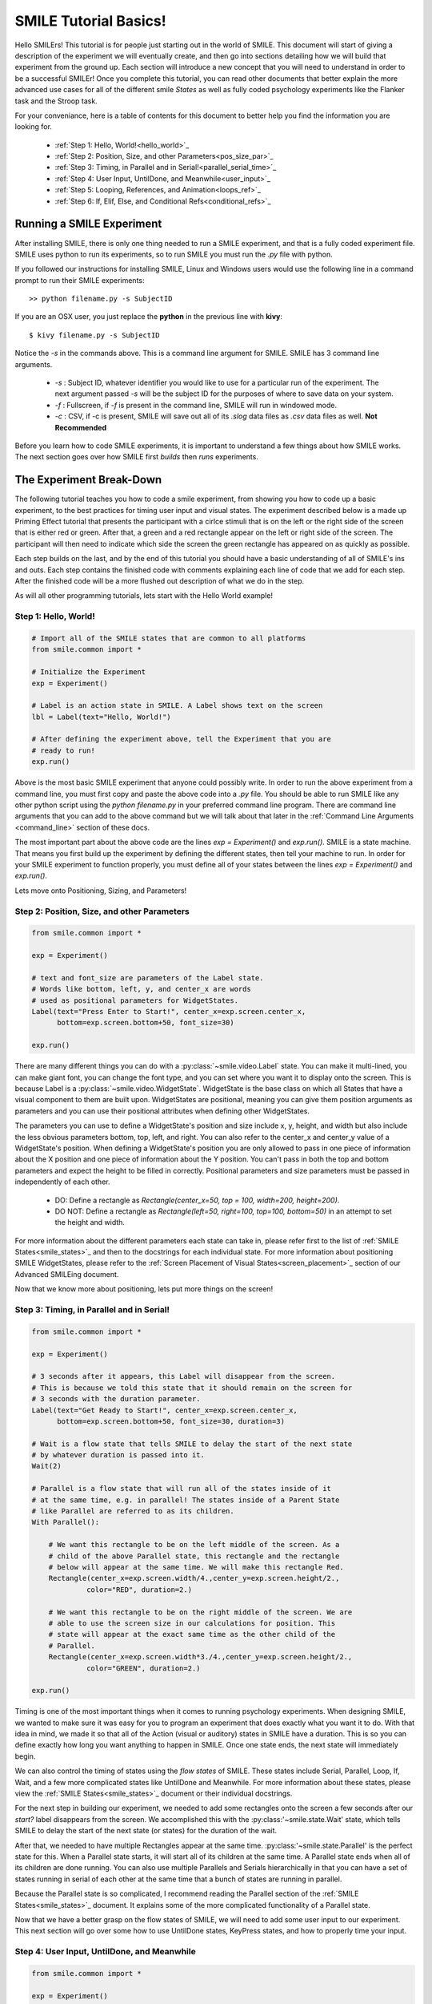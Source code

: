 ======================
SMILE Tutorial Basics!
======================

Hello SMILErs! This tutorial is for people just starting out in the world of
SMILE. This document will start of giving a description of the experiment we
will eventually create, and then go into sections detailing how we will build
that experiment from the ground up. Each section will introduce a new concept
that you will need to understand in order to be a successful SMILEr! Once you
complete this tutorial, you can read other documents that better explain the
more advanced use cases for all of the different smile *States* as well as
fully coded psychology experiments like the Flanker task and the Stroop task.

For your conveniance, here is a table of contents for this document to better
help you find the information you are looking for.

    - :ref:`Step 1: Hello, World!<hello_world>`_

    - :ref:`Step 2: Position, Size, and other Parameters<pos_size_par>`_

    - :ref:`Step 3: Timing, in Parallel and in Serial!<parallel_serial_time>`_

    - :ref:`Step 4: User Input, UntilDone, and Meanwhile<user_input>`_

    - :ref:`Step 5: Looping, References, and Animation<loops_ref>`_

    - :ref:`Step 6: If, Elif, Else, and Conditional Refs<conditional_refs>`_

Running a SMILE Experiment
==========================

After installing SMILE, there is only one thing needed to run a SMILE
experiment, and that is a fully coded experiment file. SMILE uses python to run
its experiments, so to run SMILE you must run the *.py* file with python.

If you followed our instructions for installing SMILE, Linux and Windows users
would use the following line in a command prompt to run their SMILE experiments:

::

    >> python filename.py -s SubjectID

If you are an OSX user, you just replace the **python** in the previous line
with **kivy**:

::

    $ kivy filename.py -s SubjectID

Notice the *-s* in the commands above. This is a command line argument for
SMILE. SMILE has 3 command line arguments.

    - *-s* : Subject ID, whatever identifier you would like to use for a particular run of the experiment. The next argument passed *-s* will be the subject ID for the purposes of where to save data on your system.

    - *-f* : Fullscreen, if *-f* is present in the command line, SMILE will run in windowed mode.

    - *-c* : CSV, if -c is present, SMILE will save out all of its *.slog* data files as *.csv* data files as well. **Not Recommended**

Before you learn how to code SMILE experiments, it is important to understand
a few things about how SMILE works. The next section goes over how SMILE
first *builds* then *runs* experiments.

The Experiment Break-Down
=========================

The following tutorial teaches you how to code a smile experiment, from showing
you how to code up a basic experiment, to the best practices for timing user
input and visual states. The experiment described below is a made up Priming
Effect tutorial that presents the participant with a cirlce stimuli that is
on the left or the right side of the screen that is either red or green. After
that, a green and a red rectangle appear on the left or right side of the screen.
The participant will then need to indicate which side the screen the green rectangle
has appeared on as quickly as possible.

Each step builds on the last, and by the end of this tutorial you should have a
basic understanding of all of SMILE's ins and outs. Each step contains the
finished code with comments explaining each line of code that we add for each
step. After the finished code will be a more flushed out description of what we
do in the step.

As will all other programming tutorials, lets start with the Hello World example!

.. _hello_world:

Step 1: Hello, World!
+++++++++++++++++++++

.. code-block:: python

    # Import all of the SMILE states that are common to all platforms
    from smile.common import *

    # Initialize the Experiment
    exp = Experiment()

    # Label is an action state in SMILE. A Label shows text on the screen
    lbl = Label(text="Hello, World!")

    # After defining the experiment above, tell the Experiment that you are
    # ready to run!
    exp.run()

Above is the most basic SMILE experiment that anyone could possibly write. In
order to run the above experiment from a command line, you must first copy and
paste the above code into a *.py* file. You should be able to run SMILE like any
other python script using the *python filename.py* in your preferred command
line program. There are command line arguments that you can add to the above
command but we will talk about that later in the
:ref:`Command Line Arguments <command_line>` section of these docs.

The most important part about the above code are the lines *exp = Experiment()*
and *exp.run()*.  SMILE is a state machine. That means you first build up the
experiment by defining the different states, then tell your machine to run. In
order for your SMILE experiment to function properly, you must define all of
your states between the lines *exp = Experiment()* and *exp.run()*.

Lets move onto Positioning, Sizing, and Parameters!

.. _pos_size_par:

Step 2: Position, Size, and other Parameters
++++++++++++++++++++++++++++++++++++++++++++

.. code-block:: python


    from smile.common import *

    exp = Experiment()

    # text and font_size are parameters of the Label state.
    # Words like bottom, left, y, and center_x are words
    # used as positional parameters for WidgetStates.
    Label(text="Press Enter to Start!", center_x=exp.screen.center_x,
          bottom=exp.screen.bottom+50, font_size=30)

    exp.run()

There are many different things you can do with a :py:class:`~smile.video.Label`
state. You can make it multi-lined, you can make giant font, you can change the
font type, and you can set where you want it to display onto the screen. This is
because Label is a :py:class:`~smile.video.WidgetState`. WidgetState is the base
class on which all States that have a visual component to them are built upon.
WidgetStates are positional, meaning you can give them position arguments as
parameters and you can use their positional attributes when defining other
WidgetStates.

The parameters you can use to define a WidgetState's position and size include
x, y, height, and width but also include the less obvious parameters bottom,
top, left, and right. You can also refer to the center_x and center_y value of a
WidgetState's position. When defining a WidgetState's position you are only
allowed to pass in one piece of information about the X position and one piece
of information about the Y position. You can't pass in both the top and bottom
parameters and expect the height to be filled in correctly. Positional
parameters and size parameters must be passed in independently of each other.

    - DO: Define a rectangle as *Rectangle(center_x=50, top = 100, width=200, height=200)*.

    - DO NOT: Define a rectangle as *Rectangle(left=50, right=100, top=100, bottom=50)* in an attempt to set the height and width.

For more information about the different parameters each state can take in,
please refer first to the list of :ref:`SMILE States<smile_states>`_ and then to
the docstrings for each individual state. For more information about positioning
SMILE WidgetStates, please refer to the
:ref:`Screen Placement of Visual States<screen_placement>`_ section of our
Advanced SMILEing document.

Now that we know more about positioning, lets put more things on the screen!

.. _parallel_serial_time:

Step 3: Timing, in Parallel and in Serial!
++++++++++++++++++++++++++++++++++++++++++

.. code-block:: python

    from smile.common import *

    exp = Experiment()

    # 3 seconds after it appears, this Label will disappear from the screen.
    # This is because we told this state that it should remain on the screen for
    # 3 seconds with the duration parameter.
    Label(text="Get Ready to Start!", center_x=exp.screen.center_x,
          bottom=exp.screen.bottom+50, font_size=30, duration=3)

    # Wait is a flow state that tells SMILE to delay the start of the next state
    # by whatever duration is passed into it.
    Wait(2)

    # Parallel is a flow state that will run all of the states inside of it
    # at the same time, e.g. in parallel! The states inside of a Parent State
    # like Parallel are referred to as its children.
    With Parallel():

        # We want this rectangle to be on the left middle of the screen. As a
        # child of the above Parallel state, this rectangle and the rectangle
        # below will appear at the same time. We will make this rectangle Red.
        Rectangle(center_x=exp.screen.width/4.,center_y=exp.screen.height/2.,
                 color="RED", duration=2.)

        # We want this rectangle to be on the right middle of the screen. We are
        # able to use the screen size in our calculations for position. This
        # state will appear at the exact same time as the other child of the
        # Parallel.
        Rectangle(center_x=exp.screen.width*3./4.,center_y=exp.screen.height/2.,
                 color="GREEN", duration=2.)

    exp.run()

Timing is one of the most important things when it comes to running psychology
experiments. When designing SMILE, we wanted to make sure it was easy for you to
program an experiment that does exactly what you want it to do. With that idea
in mind, we made it so that all of the Action (visual or auditory) states in
SMILE have a duration. This is so you can define exactly how long you want
anything to happen in SMILE. Once one state ends, the next state will
immediately begin.

We can also control the timing of states using the *flow states* of SMILE. These
states include Serial, Parallel, Loop, If, Wait, and a few more complicated
states like UntilDone and Meanwhile. For more information about these states,
please view the :ref:`SMILE States<smile_states>`_ document or their individual
docstrings.

For the next step in building our experiment, we needed to add some rectangles
onto the screen a few seconds after our *start?* label disappears from the
screen. We accomplished this with the :py:class:'~smile.state.Wait' state, which
tells SMILE to delay the start of the next state (or states) for the duration of
the wait.

After that, we needed to have multiple Rectangles appear at the same time.
:py:class:'~smile.state.Parallel' is the perfect state for this. When a Parallel
state starts, it will start all of its children at the same time. A Parallel
state ends when all of its children are done running. You can also use multiple
Parallels and Serials hierarchically in that you can have a set of states
running in serial of each other at the same time that a bunch of states are
running in parallel.

Because the Parallel state is so complicated, I recommend reading the Parallel
section of the :ref:`SMILE States<smile_states>`_ document. It explains some of
the more complicated functionality of a Parallel state.

Now that we have a better grasp on the flow states of SMILE, we will need to
add some user input to our experiment. This next section will go over some
how to use UntilDone states, KeyPress states, and how to properly time your
input.

.. _user_input

Step 4: User Input, UntilDone, and Meanwhile
++++++++++++++++++++++++++++++++++++++++++++

.. code-block:: python

    from smile.common import *

    exp = Experiment()

    Label(text="Press Enter to Start!", center_x=exp.screen.center_x,
          bottom=exp.screen.bottom+50, font_size=30)

    # UntilDone is a state that runs its children in parallel with the previous
    # state. When the children of the children of the UntilDone finish running,
    # the previous state will be canceled, even if it means ending early.
    with UntilDone():
        KeyPress(keys=["ENTER"])

    Wait(2)

    # We added in this label to give our participants a little more direction.
    # Notice text_size and font_size. text_size is a parameter that dictates the
    # size of the Label, in the form of (width, height) in pixels. If None is
    # passed into the height, you have created a multi-line Label with a fixed
    # max width.
    Label(Text="Press F for left and J for right. The experiment will begin momentarily", text_size=(500, None),
          font_size=30, duration=4.)

    Wait(2)

    With Parallel():
        Rectangle(center_x=exp.screen.width/4.,center_y=exp.screen.height/2.,
                 color='RED', duration=2.)
        Rectangle(center_x=exp.screen.width*3./4.,center_y=exp.screen.height/2.,
                 color='GREEN', duration=2.)

    # Meanwhile, like UntilDone, runs its children in parallel of the previous
    # state. The difference is that when the previous state finishes, the
    # children of the meanwhile will be canceled, even if it means ending early.
    with Meanwhile():

        # You can provide a list of acceptable keys into a KeyPress state. This
        # state will only accept those keys as input. you are able to access the
        # response key and the correctness of the response via the attributes
        # "pressed" and "correct". kp.correct would return True if they pressed
        # the J key in this case.
        kp = KeyPress(keys=['F','J'], correct_resp='J',)

    exp.run()

SMILE has two main forms of input to an experiment. It has Keyboard input
through the :py:class:'~smile.keyboard.KeyPress' state, and mouse input via the
:py:class:'~smile.mouse.MousePress' state. The third form of input is the
:py:class:'~smile.video.ButtonPress' Parent state that works with the visual
:py:class:'~smile.video.Button' state. All of these states have the ability for
you to choose the buttons or keys that are *legal* inputs, pick the input that
is the correct response, and even give it a time in which to base the reaction
time of the state.

For our experiment, we want to record a KeyPress while the rectangles are on
the screen. In order to do this right, we need to use one of our Flow States
called the :py:class:'~smile.state.Meanwhile' state. A Meanwhile is a Parent
state that will run its children serially(one after the other) in parallel with
the previous state, and cancel its children when the previous state has ended.
Earlier in the experiment we made use of the :py:class:`~smile.state.UntilDone`
state when creating an instructions screen. An UntilDone is a Parent state that
will run its children serially(one after the other) in parallel with the
previous state, just like the Meanwhile, but once its children are done running
it will cancel the previous state(the opposite of the Meanwhile). Both states
will be useful in different situations but it takes some time to master when
each one is the most useful.

.. note::

    A simple trick to figure out whether to use a Meanwhile state or an UntilDone state is to listen to the word you use when describing the situation. If you want to do something until something else is done, you would use the UntilDone state. If you want to do something while something else is happening, you would use the Meanwhile state.

Pay attention to the Meanwhile in our above experiment. Meanwhiles, like the
UntilDone states, will run their children in parallel of the previous state. In
our case, the previous state is a Parallel with our Rectangles in it. This
means you will be able to input a key for KeyPress as long as that Parallel
hasn't ended. Since our experiment is a 2 choice task, we are able to set the
*keys* parameter of KeyPress as 'F' and 'J'. We also want to set our correct
response through the correct_resp parameter. Eventaully, our correct response
will be different depending on where we are in the experiment, but for now we
just set the correct_resp to be 'J'.

At this point in the tutorial, we have a few states that all run once. In order
run things many times with many different conditions, we will need to introduce
our next SMILE flow state, the Loop State.

.. _loops_ref

Step 5: Looping, References, and Animation
++++++++++++++++++++++++++++++++++++++++++

.. code-block:: python

    from smile.common import *
    import random

    # Because our experiment is starting to get more complicated, we use a line
    # like this or a predefined function to create a list of dictionaries that
    # contains all of the information that SMILE will need to run each *trial*
    # of your experiment. Ours is simple and every trial will only need to know
    # what color goes on what side.
    block = [{'left_color': 'RED', 'right_color': 'GREEN', 'correct_key':'J'}]*50 + [{'left_color': 'GREEN', 'right_color': 'RED', 'correct_key':'F'}]*50
    random.shuffle(block)

    exp = Experiment()

    Label(Text="Press F if the left rectangle is green and J if the right rectangle is green. The experiment will begin when you press ENTER.",
          text_size=(500, None), font_size=30, duration=4.)
    with UntilDone():
        KeyPress(keys=["ENTER"])
    Wait(2)



    # Loop is a Parent State that will run its children as many times as you
    # want. In the case below, the Loop will run for as many iterations as there
    # are items in the list *block*. There are 100 trials defined above, so our
    # loop will run 100 times. trail is the variable that allows us to the
    # different iterations of each loop. *trial.current* is a reference to the
    # current iteration, and acts as your portal to any information residing
    # inside *block*
    With Loop(block) as trial:
        With Parallel():

            # As you can see below, trial.current is acting as our link to the
            # current iteration of the loop. Since each item in block is a
            # dictionary object, we are able to index into trial.current using
            # the same keys that exist in our dictionary that we setup above.
            Rectangle(center_x=exp.screen.width/4.,center_y=exp.screen.height/2.,
                     color=trial.current['left_color'], duration=2.)
            Rectangle(center_x=exp.screen.width*3./4.,center_y=exp.screen.height/2.,
                     color=trial.current['right_color'], duration=2.)
        with Meanwhile():
            # We created our list of dictionaries to include every peice of
            # information that we need in each trial. That includes which
            # key will be the correct key to press.
            kp = KeyPress(keys=['F','J'], correct_resp=trial.current['correct_key'])

    exp.run()

At this point in the tutorial, it is going to be important to clarify the
difference between Run time and Build time. Build time is the time between the
declaration of Experiment, 'exp = Experiment()', and when you run your built
experiment with the line 'exp.run()'. Run time is everything after the call to
'exp.run()'. With SMILE you build your experiment up, providing references to
different values between states, and then when you are ready you run it. In
order to allow people to make references to values that might not exist until
the experiment is running, we cre ate the :py:class:'~smile.ref.Ref' object.

A *Ref*, at its simplest, is a delayed function call. It contains two
attributes, a *func* and a *value*. SMILE will know when the result of a ref is
needed by the experiment, and then attempt to evaluate it by passing the *value*
into the *func*. *Ref*s allow you to reference the values of widths, heights,
or any value that isn't defined until the experiment is running during
*Build Time*. *Ref*s are also recursive. If a Ref's *value* is another Ref, it
will attempt to evaluate the value of that Ref before passing it into the
*func*. For more information about Refs, including the ability to use normal
opperators(+, -, *, /) on them and how they interact with lists, please refer
to the :ref:`SMILE References<setting_in_rt>`_ document in the Advanced SMILE
section.

Understanding Refs is important to understanding all of the more complicated
states in SMILE. The :py:class:'~smile.state.Loop' state was introduced in this
step. Loop will allow you to run chunks of your experiment multiple times. The
ammount of times that a Loop will run can be set in many different ways. Above,
we pass in a list of dictionaries to our Loop that will tell the loop to run
for as many times as the length of the list. Since *block* has a length of 100,
our loop will run 100 times. You can also pass in an integer to the loop to
tell it to run a set number of times. Lastly, you can tell a Loop to loop while
a Ref evaluates to True. For more information about the many uses of a Loop
state, please look at the :ref:`SMILE States<smile_states>`_ document.

If you understand the pythonic *with* and *as* statements, you know that when
we write the line `with Loop(block) as trial:` the variable *trial* will
containt the object created by *Loop(block)*. Since we do not have access to
the current item from *block* during build time, we use the *trial.current* Ref
to reference the current value of each iteration of the loop. You can also
reference the loop number with the Ref *trial.i*. You are able to treat
*trial.current* as if it was one of the items in the list *block*. Since
*block* contains a list of dictionaries, you can index into *trial.current*
using the same strings that we setup above, ala *trial.current['left_color']*.

.. warning::

    Whether it be a list or a dictionary, you cannot use a ref to index into either of these objects. For example, if you wanted to index into *ex_list* with *trial.current['index_num']*, you can't do `ex_list[trial.current['index_num']]`. This line will error out by saying that the index is invalid. Instead, refer to the documentation for *Ref.getitem()* for the way to index into an object with a Ref.

Now that we have a better understanding of Refs and build time vs run time, we
can now move onto more complicated applications of these concepts. Mainly, the
next section will cover the conditional States, If, Elif, and Else, as well as
the conditional Refs, *Ref.cond*.

.. _conditional_refs

Step 6: If, Elif, Else, and Conditional Refs
++++++++++++++++++++++++++++++++++++++++++++

.. code-block:: python

    from smile.common import *
    import random
    # Now we are creating a list of dictionaries that has all of our conditions
    # in it. The *prime_* keys are associated with the new conditional that
    # we are adding to our experiment.
    block = [{'left_color': 'RED', 'right_color': 'GREEN', 'correct_key':'J', 'prime_side':'left','prime_color':'RED'}]*10 + \
            [{'left_color': 'RED', 'right_color': 'GREEN', 'correct_key':'J', 'prime_side':'left','prime_color':'GREEN'}]*10 + \
            [{'left_color': 'RED', 'right_color': 'GREEN', 'correct_key':'J', 'prime_side':'right','prime_color':'RED'}]*10 + \
            [{'left_color': 'RED', 'right_color': 'GREEN', 'correct_key':'J', 'prime_side':'right','prime_color':'GREEN'}]*10 + \
            [{'left_color': 'GREEN', 'right_color': 'RED', 'correct_key':'F', 'prime_side':'left','prime_color':'RED'}]*10 + \
            [{'left_color': 'GREEN', 'right_color': 'RED', 'correct_key':'F', 'prime_side':'left','prime_color':'GREEN'}]*10 + \
            [{'left_color': 'GREEN', 'right_color': 'RED', 'correct_key':'F', 'prime_side':'right','prime_color':'RED'}]*10 + \
            [{'left_color': 'GREEN', 'right_color': 'RED', 'correct_key':'F', 'prime_side':'right','prime_color':'GREEN'}]*10

    # Priming shape on screen Duration
    PRIME_DUR = .2
    # Between priming  and stim duration
    PRIME_ISI = .2
    # Stimulus duration
    STIM_DUR = 2.
    INTER_TRIAL_INTERVAL=1.
    INTER_TRIAL_JITTER=.5
    random.shuffle(block)

    exp = Experiment()

    Label(Text="Press F if the left rectangle is green and J if the right rectangle is green. The experiment will begin when you press ENTER.",
          text_size=(500, None), font_size=30, duration=4.)
    with UntilDone():
        KeyPress(keys=["ENTER"])
    Wait(2)

    With Loop(block) as trial:

        # We are finally ready to add the priming stimulus to the screen! We
        # will present a circle on a side of the screen that depends on which
        # trial of the Loop we are on.  The color of the circle will also
        # depend on the trial that we are on in the Loop. We use Ref.cond to
        # make Ref's whos value will change depending on the value of the
        # conditional, true or false.
        exp.prime_center_x = Ref.cond(trial.current['prime_side'] == "LEFT",
                                      true_value=exp.screen.width/4.,
                                      false_value=exp.screen.width*3./4.)

        # Setup the Priming Ellipse that will be shown before our actual trial
        # using both the ref we defined about and the 'prime_color' key from
        # our dictionary.
        prime_ell = Ellipse(center_x=exp.prime_center_x,
                            color=trial.current['prime_color'],
                            duration=PRIME_DUR)

        Wait(PRIME_ISI)

        With Parallel():
            Rectangle(center_x=exp.screen.width/4.,
                             center_y=exp.screen.height/2.,
                             color=trial.current['left_color'],
                             duration=STIM_DUR)
            Rectangle(center_x=exp.screen.width*3./4.,
                             center_y=exp.screen.height/2.,
                             color=trial.current['right_color'],
                             duration=STIM_DUR)
        with Meanwhile():
            kp = KeyPress(keys=['F','J'],
                          correct_resp=trial.current['correct_key'])


        # Utilizing the If and Else states, we are able to provide feedback to
        # our participants. If kp.correct is True, we will show "Correct!" in
        # Green on the screen, if kp.correct is False, we will show "Incorrect!"
        # in red.
        with If(kp.correct):
            Label(text="CORRECT!", color="GREEN", font_size=35, duration=2.)
        with Else():
            Label(text="INCORRECT!", color="RED", font_size=35, duration=2.)

        # Jitter allows you to create random duration waits that will last
        # duration and duration+jitter seconds.
        Wait(INTER_TRIAL_INVERVAL, jitter=INTER_TRIAL_JITTER)

    exp.run()

Now that we have a good understanding of build time vs run time, we can
introduce how SMILE handles conditionals. We have special states that allow you
to run sections of your state machine based on the results of a conditional.
These states are called the :py:class:`~smile.state.If`,
:py:class:`~smile.state.Elif`, and :py:class:`~smile.state.Else` states. If the
conditional that is passed into the *If* state evaluates as true, then the child
states of that *If* state will run. The same applies to the *Elif* state and its
 children. If all of the conditionals within the *If* state and the *Elif*
states evaluate to False, then the children of the *Else* state will run.

Refs also have the ability to be initialized with condtionals. We make use of
*Ref.cond* to create a ref that has one value if the conditional evaluates to
True, and another value if it evaluates to False. You can make good use of
*Ref.cond* if your experiment has many complex variables and conditionals.

*Loop* states also have a conditional parameter to them. Regardless of the
other parameters passed into your Loop, if the *conditional* you pass in
evaluates to False, then the Loop will not start its next iteration. This is
how you do While loops using SMILE state machines.

.. warning::

    If you are constructing conditionals that might contain a Ref object, you must use the '&' or '|' operators instead of using 'and' or 'or'. Refs cannot handle the 'and' and 'or' keywords.

Now that you have a basic understanding of how to create an experiment in
SMILE, it is important that we go over how to *Log* your data properly. We will
also go over the best practices that are needed to properly time the different
events in smile.


.. _timing_logging

Step 7: Logging and Good Timing Practices
+++++++++++++++++++++++++++++++++++++++++

.. code-block:: python

    from smile.common import *
    import random

    block = [{'left_color': 'RED', 'right_color': 'GREEN', 'correct_key':'J', 'prime_side':'left','prime_color':'RED'}]*10 + \
            [{'left_color': 'RED', 'right_color': 'GREEN', 'correct_key':'J', 'prime_side':'left','prime_color':'GREEN'}]*10 + \
            [{'left_color': 'RED', 'right_color': 'GREEN', 'correct_key':'J', 'prime_side':'right','prime_color':'RED'}]*10 + \
            [{'left_color': 'RED', 'right_color': 'GREEN', 'correct_key':'J', 'prime_side':'right','prime_color':'GREEN'}]*10 + \
            [{'left_color': 'GREEN', 'right_color': 'RED', 'correct_key':'F', 'prime_side':'left','prime_color':'RED'}]*10 + \
            [{'left_color': 'GREEN', 'right_color': 'RED', 'correct_key':'F', 'prime_side':'left','prime_color':'GREEN'}]*10 + \
            [{'left_color': 'GREEN', 'right_color': 'RED', 'correct_key':'F', 'prime_side':'right','prime_color':'RED'}]*10 + \
            [{'left_color': 'GREEN', 'right_color': 'RED', 'correct_key':'F', 'prime_side':'right','prime_color':'GREEN'}]*10


    PRIME_DUR = .2
    PRIME_ISI = .2
    STIM_DUR = 2.
    INTER_TRIAL_INTERVAL=1.
    INTER_TRIAL_JITTER=.5

    random.shuffle(block)

    exp = Experiment()

    Label(Text="Press F if the left rectangle is green and J if the right rectangle is green. The experiment will begin when you press ENTER.",
          text_size=(500, None), font_size=30, duration=4.)
    with UntilDone():
        KeyPress(keys=["ENTER"])
    Wait(2)

    With Loop(block) as trial:

        exp.prime_center_x = Ref.cond(trial.current['prime_side'] == "LEFT",
                                      true_value=exp.screen.width/4.,
                                      false_value=exp.screen.width*3./4.)

        prime_ell = Ellipse(center_x=exp.prime_center_x,
                            color=trial.current['prime_color'],
                            duration=PRIME_DUR)

        # Wait(until) will not end *until* prime_ell.disappear_time is not None
        Wait(until=prime_ell.disappear_time)

        # ResetClock will ensure that the next ensure that the next state, i.e.
        # Wait, will calculate its end time based upon the
        # prime_ell.disappear_time, and not its "start time". You want to use
        # ResetClock right before a state whose timing you need ensured to be
        # accurate. In this case, we want to make sure that the stimulus
        # rectangles come on the screen exactly PRIME_ISI seconds after the
        # priming ellipse.
        ResetClock(prime_ell.disappear_time['time'])
        Wait(PRIME_ISI)

        With Parallel():
            rec1 = Rectangle(center_x=exp.screen.width/4.,
                             center_y=exp.screen.height/2.,
                             color=trial.current['left_color'],
                             duration=STIM_DUR)
            rec2 = Rectangle(center_x=exp.screen.width*3./4.,
                             center_y=exp.screen.height/2.,
                             color=trial.current['right_color'],
                             duration=STIM_DUR)
        with Meanwhile():
            # KeyPress will the *base_time* parameter to calculate the
            # reaction time (rt) after a key is pressed.
            #  rt = press_time - base_time
            kp = KeyPress(keys=['F','J'],
                          correct_resp=trial.current['correct_key'],
                          base_time=rec1.appear_time['time'])

        Wait(.2)

        # The first argument is the dictionary *trial.current* which will save
        # out each key as a different column in our .slog. Our slog file name
        # will be *log_[name].slog* where *name* is the name parameter of
        # this state. We log everything that we could possibly need for later
        # analysis, including the appear and disappear times of important
        # stimuli and all of the info about each keypress. Each Keyword argument
        # that goes into the Log state will be turned into a separate column.
        Log(trial.current,
            name="PrimingEffect",
            prime_appear=prime_ell.appear_time,
            prime_disappear=prime_ell.disappear_time,
            stim_appear=rec1.appear_time,
            stim_disappear=rec1.disappear_time,
            correct=kp.correct,
            resp=kp.pressed,
            rt=kp.rt,
            base_time=kp.base_time,
            press_time=kp.press_time)

        with If(kp.correct):
            Label(text="CORRECT!", color="GREEN", font_size=35, duration=2.)
        with Else():
            Label(text="INCORRECT!", color="RED", font_size=35, duration=2.)

        Wait(INTER_TRIAL_INVERVAL, jitter=INTER_TRIAL_JITTER)

    exp.run()

In this section, we add in a few states that are vital for someone to
analyze our experiment. The :py:class:`~smile.state.Log` state allows us to
aggrigate all of the information important to analysis in one place, and the
:py:class:`~smile.state.ResetClock` state allows us to garuntee the timing of
certain states.

The *ResetClock* state takes in a time and then bases the next state's end time
on that time. In the case above, we used ResetClock to garuntee that our *Wait*
between the priming stimulus and the testing stimulus ended exactly PRIME_ISI
after the disappear_time of the *prime_ell*, not PRIME_ISI after the start of
the wait. If timing is important to your expierment, you will want to use
*ResetClock* every time you have a non_visual state that has a duration.
*ResetClock* should also only have a time passed into it that is definite. The
only times in SMILE that are the appear and disappear times of visual stimulus.
If you want to learn more about timing and why appear and disappear times are
definite, please read the :ref:`Timing<advanced_timing>`_ section of
*Advanced Smiling*.

.. warning::

    Using ResetClock correctly can give you better control over the timing of things in your experiment. Using ResetClock incorrectly can break everything and cause very unexpected timing errors. Use with Caution.

The *Log* state allows you to save out specific information to a .slog file.
SMILE, by default, saves out everything related to every state during your
experiment. It saves these data into a directory, depending on your OS, that
looks like *data/[experiemnt name]/[subject ID]/[log_file].slog*. The experiment
name can be passed into *Experiment* via the *name* parameter, and by default
it is "Smile". SMILE will create a separate file for each kind of state that
you use in your experiment. For example, each row in *state_Parallel.slog* will
be a different instance of the *Parallel* state, containing each peice of
information about them in different columns. The kinds of things that get logged
into the default state loggers are outlined in the docstrings of each state.
Because it would be difficult and time consuming to slog (get it?) through all
of those files, we created the *Log* state to allow you to just save out the
information that you think is important to your analysis later. Each
keyword arugment that you pass into the Log state will be a separate column in
your data.

.. note::

    A note about .slog files : each new line is compressed and writen to the end of the file during runtime. If you experiment, for whatever reason, crashes midway through running, you wont lose all of the data that you collected up until that point. All of that data will have already been saved out and you will be able to access it with our myriade of slog reading functions.

Lastly, we used the *base_time* parameter in the KeyPress state. Every input
state that cacluates a reaction time will be able to take a *base_time* as a
parameter. The forumla for reaction time of an input is as follows :

.. code:: python

    rt = action_time - base_time

The reaction time is the time since the base time, when an action occurs. Most
experiments want to know a reaction time based on when something came on to or
off of the screen. In our case, we wanted to know how long after the appear_time
of the rectangle stimuli did they press a key, so our *base_time* needed to be
set to the appear_time of the rectangle.

.. note::

    *appear_time* and *disappear_time* are Events meaning they have a 'time' key and an 'error' key. 'error' will always be 0, so you need to pass *appear_time['time']* into basetime.


And there you go!
=================

Now that you have finished the tutorial, you can move on to the other, more
advanced concepts in SMILE. The next section of this documentation will take
your through the different states in SMILE and give you a brief description as
to why they are useful. Later you will be able to go checkout some real life
examples of experiments coded in SMILE, like Sternberg, Stroop, Free Recall, and
IAT Mouse tracking.
